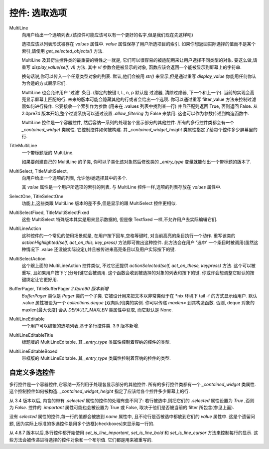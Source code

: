 控件: 选取选项
***************

MultiLine
    向用户给出一个选项列表.(该控件可能应该可以有一个更好的名字,但是我们现在先这样吧)

    选项应该以列表形式被存在 *values* 属性中. *value* 属性保存了用户所选项目的索引. 如果你想返回实际选择的值而不是某个索引,请使用 *get_selected_objects()* 方法.

    MultiLine 及其衍生控件类的最重要的特性之一就是, 它们可以很容易的被适配用来让用户选择不同类型的对象. 要这么做,请重写 *display_value(self, vl)* 方法. 其中 *vl* 参数会是被显示的对象, 函数应该会返回一个能被显示到屏幕上的字符串.

    换句话说,你可以传入一个任意类型对象的列表. 默认,他们会被用 *str()* 来显示,但是通过重写 *display_value* 你能用任何你认为合适的方式展示它们.

    MultiLine 也会允许用户 '过滤' 条目. (绑定的按键 I, L, n, p 默认是 过滤器, 清除过虑器, 下一个和上一个). 当前的实现会高亮显示屏幕上匹配的行. 未来的版本可能会隐藏其他的行或者会给出一个选项. 你可以通过重写 filter_value 方法来控制过滤器如何进行操作. 它要接收一个索引作为参数 (用来在 .values 列表中找到某一行) 并且匹配则返回 True, 否则返回 False. 从 2.0pre74 版本开始,整个过滤系统可以通过设置 *.allow_filtering* 为 False 来禁用. 这也可以作为参数传递到构造函数中.

    MultiLine 控件是一个容器控件, 然后容纳一系列的处理各个显示部分的其他控件. 所有的多行控件类都会有一个 `_contained_widget` 类属性. 它控制控件如何被构建. 其 `_contained_widget_height` 类属性指定了给每个控件多少屏幕里的行.


TitleMultiLine
   一个带标题版的 MultiLine.

   如果要创建自己的 MultiLine 的子类, 你可以子类化该对象然后修改类的 *_entry_type* 变量就能创出一个带标题的版本了.

MultiSelect, TitleMultiSelect,
    向用户给出一个选项的列表, 允许他/她选择其中的多个.

    其 *value* 属性是一个用户所选项的索引的列表. 与 MultiLine 控件一样,选项的列表存放在 *values* 属性中.

SelectOne, TitleSelectOne
    功能上,这些类跟 MultiLine 版本的差不多,但是显示的跟 MultiSelect 控件更相似.

MultiSelectFixed, TitleMultiSelectFixed
    这些 MultiSelect 特殊版本其实是用来显示数据的, 但是像 Textfixed 一样,不允许用户去实际编辑它们.

MultiLineAction
    这种控件的一个常见的使用场景就是, 在用户按下回车,空格等键时, 对当前高亮的条目执行一个动作. 重写该类的  *actionHighlighted(self, act_on_this, key_press)* 方法即可做出这种控件. 此方法会在用户 '选中' 一个条目时被调用(虽然这种情况下 .value 还没被实际设定),并且被传进来高亮条目以及用户实际按下的键.

MultiSelectAction
    这个跟上面的 MultiLineAction 控件类似, 不过它还提供 *actionSelected(self, act_on_these, keypress)* 方法. 这个可以被重写, 且如果用户按下';'(分号)键它会被调用. 这个函数会收到被选择的对象的列表和按下的键. 你或许会想调整它默认的按键绑定让它更好用.

BufferPager, TitleBufferPager *2.0pre90 版本新增*
    `BufferPager` 类似是 *Pager* 类的一个子类. 它被设计用来把文本以非常类似于在 \*nix 环境下 tail -f 的方式显示给用户. 默认 .value 属性被设为一个 `collections.deque` [双向队列]类的实例. 你可以传递 `maxlen=` 到其构造函数. 否则, deque 对象的 maxlen[最大长度] 会从 `DEFAULT_MAXLEN` 类属性中获取, 而它默认是 None.

    .. py:method:: BufferPager.clearBuffer()

        清空缓存.

    .. py:method:: BufferPager.buffer(lines, scroll_end=True, scroll_if_editing=False)

        将 `lines` 添加到所包含的双向队列对象中. 如果 `scroll_end` 为 True, 则滚动到缓冲区的结尾. 如果 `scroll_if_editing` 为 True, 那么即使用户当前正在编辑页面控件也会滚动到末尾. 如果包含的双向队列对象在创建时被指定了最大长度, 那么新数据可能会导致较旧数据被遗忘.

MultiLineEditable
    一个用户可以编辑的选项列表,基于多行控件类. 3.9 版本新增.

    .. py:method:: get_new_value()

        这个方法会返回一个'空白'对象, 它可以用来初始化列表中的新选项. 默认它返回一个空字符串.


    .. py:method:: check_line_value(vl)

        这个方法会说明 vl 是否是一个可以被添加到列表的有效对象, 返回 True 或 False. 默认该方法拒绝空字符串.

MultiLineEditableTitle
    标题版的 MultiLineEditable. 其 *_entry_type* 类属性控制着容纳的控件的类型.

MultiLineEditableBoxed
    带框版的 MultiLineEditable. 其 *_entry_type* 类属性控制着容纳的控件的类型.


自定义多选控件
++++++++++++++++++++++++++

多行控件是一个容器控件,它容纳一系列用于处理各显示部分的其他控件. 所有的多行控件类都有一个 `_contained_widget` 类属性. 这个控制控件如何被构造. `_contained_widget_height` 指定了应该给各个控件多少屏幕上的行.

从 3.4 版本以后, 内含的带有 `.selected` 属性的控件的处理有些不同了: 若行被选中,则把它们的 `.selected` 属性设置为 `True` ,否则为 `False`. 控件的 `.important` 属性可能也会被设置为 True 或 False, 取决于他们是否被当前的 filter 所包含(参见上面).

没有 `selected` 属性的控件,每一行的值都会被放到 `name` 属性中, 且不论行是否被选中都放到它们的 `value` 属性中. 这是个遗留问题, 因为实际上标准的多选控件是用多个选框[checkboxes]来显示每一行的.

从 4.8.7 版本以后,多行控件都开始使用 `set_is_line_important`, `set_is_line_bold` 和 `set_is_line_cursor` 方法来控制每行的显示. 这些方法会被传递进待选择的控件对象和一个布尔值. 它们都是用来被重写的.
